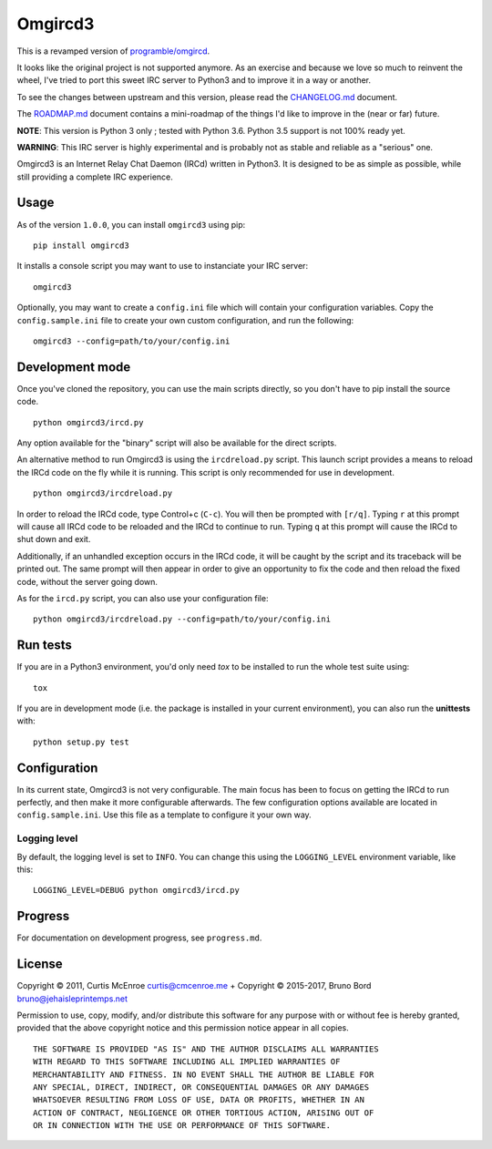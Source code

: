 Omgircd3
========

|Travis Build Status| |Python3 Support| |PyPI version|

This is a revamped version of `programble/omgircd <https://github.com/programble/omgircd>`__.

It looks like the original project is not supported anymore. As an exercise and because we love so much to reinvent the wheel, I've tried to port this sweet IRC server to Python3 and to improve it in a way or another.

To see the changes between upstream and this version, please read the `CHANGELOG.md <https://github.com/brunobord/omgircd3/blob/master/CHANGELOG.md>`__ document.

The `ROADMAP.md <https://github.com/brunobord/omgircd3/blob/master/ROADMAP.md>`__ document contains a mini-roadmap of the things I'd like to improve in the (near or far) future.

**NOTE**: This version is Python 3 only ; tested with Python 3.6. Python 3.5 support is not 100% ready yet.

**WARNING**: This IRC server is highly experimental and is probably not as stable and reliable as a "serious" one.

Omgircd3 is an Internet Relay Chat Daemon (IRCd) written in Python3. It is designed to be as simple as possible, while still providing a complete IRC experience.

Usage
-----

As of the version ``1.0.0``, you can install ``omgircd3`` using pip::

    pip install omgircd3

It installs a console script you may want to use to instanciate your IRC server::

    omgircd3

Optionally, you may want to create a ``config.ini`` file which will contain your configuration variables. Copy the ``config.sample.ini`` file to create your own custom configuration, and run the following:

::

    omgircd3 --config=path/to/your/config.ini

Development mode
----------------

Once you've cloned the repository, you can use the main scripts directly, so you don't have to pip install the source code.

::

    python omgircd3/ircd.py

Any option available for the "binary" script will also be available for the direct scripts.


An alternative method to run Omgircd3 is using the ``ircdreload.py`` script. This launch script provides a means to reload the IRCd code on the fly while it is running. This script is only recommended for use in development.

::

    python omgircd3/ircdreload.py

In order to reload the IRCd code, type Control+c (``C-c``). You will then be prompted with ``[r/q]``. Typing ``r`` at this prompt will cause all IRCd code to be reloaded and the IRCd to continue to run. Typing ``q`` at this prompt will cause the IRCd to shut down and exit.

Additionally, if an unhandled exception occurs in the IRCd code, it will be caught by the script and its traceback will be printed out. The same prompt will then appear in order to give an opportunity to fix the code and then reload the fixed code, without the server going down.

As for the ``ircd.py`` script, you can also use your configuration file:

::

    python omgircd3/ircdreload.py --config=path/to/your/config.ini

Run tests
---------

If you are in a Python3 environment, you'd only need `tox` to be installed to run the whole test suite using::

    tox

If you are in development mode (i.e. the package is installed in your current environment), you can also run the **unittests** with::

    python setup.py test

Configuration
-------------

In its current state, Omgircd3 is not very configurable. The main focus has been to focus on getting the IRCd to run perfectly, and then make it more configurable afterwards. The few configuration options available are located in ``config.sample.ini``. Use this file as a template to configure it your own way.

Logging level
"""""""""""""

By default, the logging level is set to ``INFO``. You can change this using the ``LOGGING_LEVEL`` environment variable, like this:

::

    LOGGING_LEVEL=DEBUG python omgircd3/ircd.py


Progress
--------

For documentation on development progress, see ``progress.md``.

License
-------

Copyright © 2011, Curtis McEnroe curtis@cmcenroe.me + Copyright © 2015-2017, Bruno Bord bruno@jehaisleprintemps.net

Permission to use, copy, modify, and/or distribute this software for any purpose with or without fee is hereby granted, provided that the above copyright notice and this permission notice appear in all copies.

::

    THE SOFTWARE IS PROVIDED "AS IS" AND THE AUTHOR DISCLAIMS ALL WARRANTIES
    WITH REGARD TO THIS SOFTWARE INCLUDING ALL IMPLIED WARRANTIES OF
    MERCHANTABILITY AND FITNESS. IN NO EVENT SHALL THE AUTHOR BE LIABLE FOR
    ANY SPECIAL, DIRECT, INDIRECT, OR CONSEQUENTIAL DAMAGES OR ANY DAMAGES
    WHATSOEVER RESULTING FROM LOSS OF USE, DATA OR PROFITS, WHETHER IN AN
    ACTION OF CONTRACT, NEGLIGENCE OR OTHER TORTIOUS ACTION, ARISING OUT OF
    OR IN CONNECTION WITH THE USE OR PERFORMANCE OF THIS SOFTWARE.

.. |Travis Build Status| image:: https://travis-ci.org/brunobord/omgircd3.svg?branch=master
   :target: https://travis-ci.org/brunobord/omgircd3

.. |Python3 Support| image:: https://caniusepython3.com/check/080a9237-0875-4ab4-a2a7-3463bc831b1d.svg
   :target: https://caniusepython3.com/check/080a9237-0875-4ab4-a2a7-3463bc831b1d

.. |PyPI version| image:: https://img.shields.io/pypi/v/omgircd3.svg
